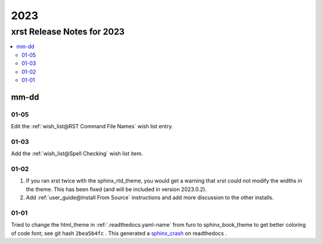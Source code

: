 .. _2023-name:

!!!!
2023
!!!!

.. meta::
   :keywords: 2023, xrst, release, notes, 2023

.. index:: 2023, xrst, release, notes, 2023

.. _2023-title:

xrst Release Notes for 2023
###########################

.. contents::
   :local:

.. meta::
   :keywords: mm-dd

.. index:: mm-dd

.. _2023@mm-dd:

mm-dd
*****

.. _2023@mm-dd@01-05:

01-05
=====
Edit the :ref:`wish_list@RST Command File Names` wish list entry.

.. _2023@mm-dd@01-03:

01-03
=====
Add the :ref:`wish_list@Spell Checking` wish list item.

.. _2023@mm-dd@01-02:

01-02
=====
#. If you ran xrst twice with the sphinx_rtd_theme,
   you would get a warning that xrst could not modify the widths in the theme.
   This has been fixed (and will be included in version 2023.0.2).
#. Add :ref:`user_guide@Install From Source` instructions and add more
   discussion to the other installs.

.. _2023@mm-dd@01-01:

01-01
=====
Tried to change the html_theme in :ref:`.readthedocs.yaml-name` from furo
to sphinx_book_theme to get better coloring of code font; see git hash
``2bea5b4fc`` .
This generated a  `sphinx_crash`_  on readthedocs .

.. _sphinx_crash: https://readthedocs.org/projects/xrst/builds/19048700/
